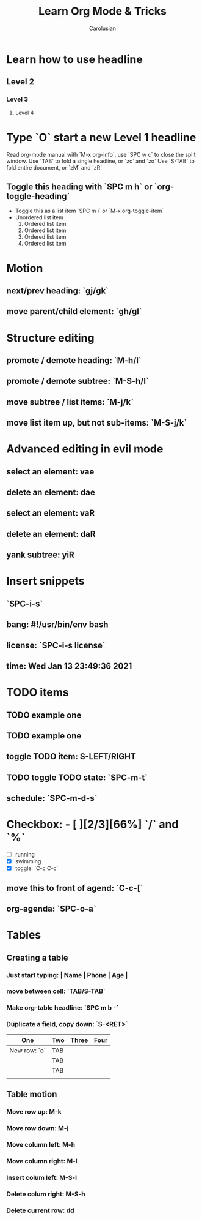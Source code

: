 #+TITLE: Learn Org Mode & Tricks
#+DESCRIPTION: My note to learn Org Mode
#+Author: Carolusian

* Learn how to use headline
** Level 2
*** Level 3
**** Level 4
* Type `O` start a new Level 1 headline
Read org-mode manual with `M-x org-info`, use `SPC w c` to close the split window.
Use `TAB` to fold a single headline, or `zc` and `zo`
Use `S-TAB` to fold entire document, or `zM` and `zR`
** Toggle this heading with `SPC m h` or `org-toggle-heading`
- Toggle this as a list item `SPC m i` or `M-x org-toggle-item`
- Unordered list item
  1. Ordered list item
  2. Ordered list item
  3. Ordered list item
  4. Ordered list item
* Motion
** next/prev heading: `gj/gk`
** move parent/child element: `gh/gl`
* Structure editing
** promote / demote heading: `M-h/l`
** promote / demote subtree: `M-S-h/l`
** move subtree / list items: `M-j/k`
** move list item up, but not sub-items: `M-S-j/k`
* Advanced editing in evil mode
** select an element: vae
** delete an element: dae
** select an element: vaR
** delete an element: daR
** yank subtree: yiR
* Insert snippets
** `SPC-i-s`
** bang: #!/usr/bin/env bash
** license: `SPC-i-s license`
** time: Wed Jan 13 23:49:36 2021
* TODO items
** TODO example one
** TODO example one
** toggle TODO item: S-LEFT/RIGHT
** TODO toggle TODO state: `SPC-m-t`
** schedule: `SPC-m-d-s`
SCHEDULED: <2021-01-13 Wed 16:00-18:00>
* Checkbox: - [ ][2/3][66%] `/` and `%`
- [ ] running
- [X] swimming
- [X] toggle: `C-c C-c`
** move this to front of agend: `C-c-[`
** org-agenda: `SPC-o-a`
* Tables
** Creating a table
*** Just start typing: | Name | Phone | Age |
*** move between cell: `TAB/S-TAB`
*** Make org-table headline: `SPC m b -`
*** Duplicate a field, copy down: `S-<RET>`
| One          | Two | Three | Four |
|--------------+-----+-------+------|
| New row: `o` | TAB |       |      |
|              | TAB |       |      |
|              | TAB |       |      |
|              |     |       |      |

** Table motion
*** Move row up: M-k
*** Move row down: M-j
*** Move column left: M-h
*** Move column right: M-l
*** Insert colum left: M-S-l
*** Delete colum right: M-S-h
*** Delete current row: dd
